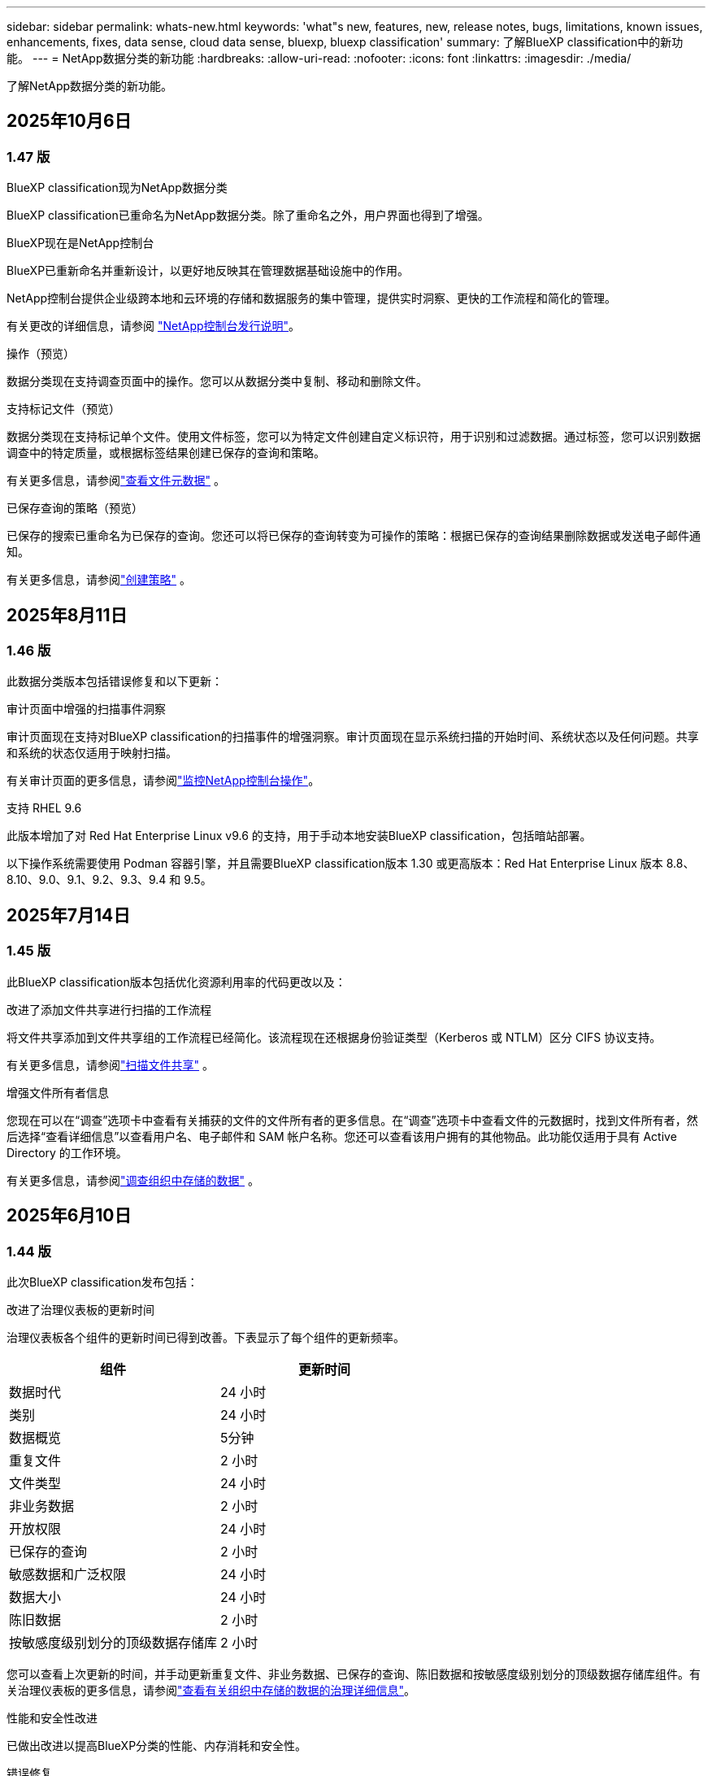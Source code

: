 ---
sidebar: sidebar 
permalink: whats-new.html 
keywords: 'what"s new, features, new, release notes, bugs, limitations, known issues, enhancements, fixes, data sense, cloud data sense, bluexp, bluexp classification' 
summary: 了解BlueXP classification中的新功能。 
---
= NetApp数据分类的新功能
:hardbreaks:
:allow-uri-read: 
:nofooter: 
:icons: font
:linkattrs: 
:imagesdir: ./media/


[role="lead"]
了解NetApp数据分类的新功能。



== 2025年10月6日



=== 1.47 版

.BlueXP classification现为NetApp数据分类
BlueXP classification已重命名为NetApp数据分类。除了重命名之外，用户界面也得到了增强。

.BlueXP现在是NetApp控制台
BlueXP已重新命名并重新设计，以更好地反映其在管理数据基础设施中的作用。

NetApp控制台提供企业级跨本地和云环境的存储和数据服务的集中管理，提供实时洞察、更快的工作流程和简化的管理。

有关更改的详细信息，请参阅 https://docs.netapp.com/us-en/bluexp-relnotes/index.html["NetApp控制台发行说明"]。

.操作（预览）
数据分类现在支持调查页面中的操作。您可以从数据分类中复制、移动和删除文件。

.支持标记文件（预览）
数据分类现在支持标记单个文件。使用文件标签，您可以为特定文件创建自定义标识符，用于识别和过滤数据。通过标签，您可以识别数据调查中的特定质量，或根据标签结果创建已保存的查询和策略。

有关更多信息，请参阅link:https://docs.netapp.com/us-en/data-services-data-classification/task-investigate-data.html#view-file-metada["查看文件元数据"] 。

.已保存查询的策略（预览）
已保存的搜索已重命名为已保存的查询。您还可以将已保存的查询转变为可操作的策略：根据已保存的查询结果删除数据或发送电子邮件通知。

有关更多信息，请参阅link:https://docs.netapp.com/us-en/data-services-data-classification/task-using-policies.html["创建策略"] 。



== 2025年8月11日



=== 1.46 版

此数据分类版本包括错误修复和以下更新：

.审计页面中增强的扫描事件洞察
审计页面现在支持对BlueXP classification的扫描事件的增强洞察。审计页面现在显示系统扫描的开始时间、系统状态以及任何问题。共享和系统的状态仅适用于映射扫描。

有关审计页面的更多信息，请参阅link:https://docs.netapp.com/us-en/bluexp-setup-admin/task-monitor-cm-operations.html["监控NetApp控制台操作"^]。

.支持 RHEL 9.6
此版本增加了对 Red Hat Enterprise Linux v9.6 的支持，用于手动本地安装BlueXP classification，包括暗站部署。

以下操作系统需要使用 Podman 容器引擎，并且需要BlueXP classification版本 1.30 或更高版本：Red Hat Enterprise Linux 版本 8.8、8.10、9.0、9.1、9.2、9.3、9.4 和 9.5。



== 2025年7月14日



=== 1.45 版

此BlueXP classification版本包括优化资源利用率的代码更改以及：

.改进了添加文件共享进行扫描的工作流程
将文件共享添加到文件共享组的工作流程已经简化。该流程现在还根据身份验证类型（Kerberos 或 NTLM）区分 CIFS 协议支持。

有关更多信息，请参阅link:https://docs.netapp.com/us-en/bluexp-classification/task-scanning-file-shares.html["扫描文件共享"] 。

.增强文件所有者信息
您现在可以在“调查”选项卡中查看有关捕获的文件的文件所有者的更多信息。在“调查”选项卡中查看文件的元数据时，找到文件所有者，然后选择“查看详细信息”以查看用户名、电子邮件和 SAM 帐户名称。您还可以查看该用户拥有的其他物品。此功能仅适用于具有 Active Directory 的工作环境。

有关更多信息，请参阅link:https://docs.netapp.com/us-en/bluexp-classification/task-investigate-data.html["调查组织中存储的数据"] 。



== 2025年6月10日



=== 1.44 版

此次BlueXP classification发布包括：

.改进了治理仪表板的更新时间
治理仪表板各个组件的更新时间已得到改善。下表显示了每个组件的更新频率。

[cols="1,1"]
|===
| 组件 | 更新时间 


| 数据时代 | 24 小时 


| 类别 | 24 小时 


| 数据概览 | 5分钟 


| 重复文件 | 2 小时 


| 文件类型 | 24 小时 


| 非业务数据 | 2 小时 


| 开放权限 | 24 小时 


| 已保存的查询 | 2 小时 


| 敏感数据和广泛权限 | 24 小时 


| 数据大小 | 24 小时 


| 陈旧数据 | 2 小时 


| 按敏感度级别划分的顶级数据存储库 | 2 小时 
|===
您可以查看上次更新的时间，并手动更新重复文件、非业务数据、已保存的查询、陈旧数据和按敏感度级别划分的顶级数据存储库组件。有关治理仪表板的更多信息，请参阅link:https://docs.netapp.com/us-en/bluexp-classification/task-controlling-governance-data.html["查看有关组织中存储的数据的治理详细信息"]。

.性能和安全性改进
已做出改进以提高BlueXP分类的性能、内存消耗和安全性。

.错误修复
Redis 已升级，以提高BlueXP classification的可靠性。  BlueXP classification现在使用 Elasticsearch 来提高扫描期间文件计数报告的准确性。



== 2025年5月12日



=== 1.43 版

此数据分类版本包括：

.优先进行分类扫描
数据分类除了支持仅映射扫描之外，还支持对映射和分类扫描进行优先排序的功能，使您可以选择首先完成哪些扫描。在扫描开始期间和开始之前，支持对地图和分类扫描进行优先排序。如果您选择在扫描过程中确定扫描的优先级，则映射扫描和分类扫描都会被优先处理。

有关更多信息，请参阅link:https://docs.netapp.com/us-en/bluexp-classification/task-managing-repo-scanning.html#prioritize-scans["优先扫描"] 。

.支持加拿大个人身份信息 (PII) 数据类别
数据分类扫描识别加拿大 PII 数据类别。这些类别包括加拿大所有省份和地区的银行信息、护照号码、社会保险号码、驾驶执照号码和健康卡号码。

有关更多信息，请参阅link:https://docs.netapp.com/us-en/bluexp-classification/reference-private-data-categories.html#types-of-personal-data["个人数据类别"] 。

.自定义分类（预览）
数据分类支持地图和分类扫描的自定义分类。通过自定义分类，您可以定制数据分类扫描，以使用正则表达式捕获特定于您的组织的数据。此功能目前处于预览状态。

有关更多信息，请参阅link:https://docs.netapp.com/us-en/bluexp-classification/task-custom-classification.html["添加自定义分类"] 。

.已保存的查询选项卡
**政策** 选项卡已重命名link:https://docs.netapp.com/us-en/bluexp-classification/task-using-policies.html["**已保存的查询**"]。功能没有改变。

.将扫描事件发送到审核页面
数据分类支持发送分类事件（扫描启动时和扫描结束时）到link:https://docs.netapp.com/us-en/bluexp-setup-admin/task-monitor-cm-operations.html#audit-user-activity-from-the-bluexp-timeline["NetApp Console 审计页面"^]。

.安全更新
* Keras 包已更新，缓解了漏洞（BDSA-2025-0107 和 BDSA-2025-1984）。
* Docker 容器配置已更新。容器不再有权访问主机的网络接口来制作原始网络数据包。通过减少不必要的访问，此更新可减轻潜在的安全风险。


.性能增强
已经实施了代码增强，以减少 RAM 使用率并提高数据分类的整体性能。

.错误修复
导致StorageGRID扫描失败、调查页面过滤选项无法加载以及无法下载大容量评估的数据发现评估的错误已得到修复。



== 2025年4月14日



=== 1.42 版

此次BlueXP classification发布包括：

.工作环境批量扫描
BlueXP classification支持工作环境的批量操作。您可以选择启用映射扫描、启用映射和分类扫描、禁用扫描或在工作环境中跨卷创建自定义配置。如果您对单个卷进行选择，它将覆盖批量选择。要执行批量操作，请导航到**配置**页面并进行选择。

.本地下载调查报告
BlueXP classification支持将数据调查报告下载到本地以便在浏览器中查看。如果选择本地选项，数据调查仅以 CSV 格式提供，并且仅显示前 10,000 行数据。

有关更多信息，请参阅link:https://docs.netapp.com/us-en/bluexp-classification/task-investigate-data.html#create-the-data-investigation-report["使用BlueXP classification调查组织中存储的数据"] 。



== 2025年3月10日



=== 1.41 版

此BlueXP classification版本包括一般改进和错误修复。它还包括：

.扫描状态
BlueXP classification跟踪卷上的初始映射和分类扫描的实时进度。单独的进度条跟踪映射和分类扫描，显示扫描文件总数的百分比。您还可以将鼠标悬停在进度条上来查看已扫描的文件数和文件总数。跟踪扫描状态可以更深入地了解扫描进度，使您能够更好地规划扫描并了解资源分配。

要查看扫描状态，请导航到BlueXP classification中的**配置**，然后选择**工作环境配置**。每卷的进度均按行显示。



== 2025年2月19日



=== 1.40 版

此BlueXP classification版本包括以下更新。

.支持 RHEL 9.5
此版本除了支持以前支持的版本外，还提供对 Red Hat Enterprise Linux v9.5 的支持。这适用于BlueXP classification的任何手动本地安装，包括暗站部署。

以下操作系统需要使用 Podman 容器引擎，并且需要BlueXP classification版本 1.30 或更高版本：Red Hat Enterprise Linux 版本 8.8、8.10、9.0、9.1、9.2、9.3、9.4 和 9.5。

.优先进行仅映射扫描
当进行仅映射扫描时，您可以优先考虑最重要的扫描。当您拥有多个工作环境并希望确保首先完成高优先级扫描时，此功能会有所帮助。

默认情况下，扫描按照启动的顺序排队。通过设置扫描优先级，您可以将扫描移至队列的最前面。可以对多个扫描进行优先排序。优先级按先进先出的顺序指定，这意味着您优先考虑的第一个扫描将移至队列的最前面；您优先考虑的第二个扫描将成为队列中的第二个扫描，依此类推。

优先权是一次性授予的。映射数据的自动重新扫描按照默认顺序进行。

优先级仅限于link:https://docs.netapp.com/us-en/bluexp-classification/concept-classification.html["仅映射扫描"^]；它不适用于地图和分类扫描。

有关更多信息，请参阅link:https://docs.netapp.com/us-en/bluexp-classification/task-managing-repo-scanning.html#prioritize-scans["优先扫描"^] 。

.重试所有扫描
BlueXP classification支持批量重试所有失败扫描的功能。

您可以使用**全部重试**功能以批量操作的方式重新尝试扫描。如果分类扫描由于网络中断等临时问题而失败，您可以使用一个按钮同时重试所有扫描，而不必单独重试。可以根据需要重试扫描多次。

要重试所有扫描：

. 从BlueXP classification菜单中，选择 *配置*。
. 要重试所有失败的扫描，请选择*重试所有扫描*。


.提高分类模型的准确性
机器学习模型的准确率link:https://docs.netapp.com/us-en/bluexp-classification/reference-private-data-categories.html#types-of-sensitive-personal-datapredefined-categories["预定义类别"]提高了11%。



== 2025年1月22日



=== 1.39 版

此BlueXP classification版本更新了数据调查报告的导出流程。此导出更新对于对您的数据执行额外分析、对数据创建额外可视化或与他人共享数据调查结果很有用。

以前，数据调查报告导出限制为 10,000 行。在此版本中，限制已被取消，以便您可以导出所有数据。此更改使您能够从数据调查报告中导出更多数据，从而为您的数据分析提供更大的灵活性。

您可以选择工作环境、卷、目标文件夹以及 JSON 或 CSV 格式。导出的文件名包含时间戳，以帮助您识别数据的导出时间。

支持的工作环境包括：

* Cloud Volumes ONTAP
* 适用于ONTAP的 FSx
* ONTAP
* 共享组


从数据调查报告中导出数据有以下限制：

* 每种类型（文件、目录和表）最多可下载 5 亿条记录
* 预计导出一百万条记录大约需要 35 分钟。


有关数据调查和报告的详细信息，请参阅 https://docs.netapp.com/us-en/bluexp-classification/task-investigate-data.html["调查组织中存储的数据"]。



== 2024年12月16日



=== 1.38 版

此BlueXP classification版本包括一般改进和错误修复。



== 2024年11月4日



=== 1.37 版

此BlueXP classification版本包括以下更新。

.支持 RHEL 8.10
此版本除了支持以前支持的版本外，还提供了对 Red Hat Enterprise Linux v8.10 的支持。这适用于BlueXP classification的任何手动本地安装，包括暗站部署。

以下操作系统需要使用 Podman 容器引擎，并且需要BlueXP classification版本 1.30 或更高版本：Red Hat Enterprise Linux 版本 8.8、8.10、9.0、9.1、9.2、9.3 和 9.4。

详细了解 https://docs.netapp.com/us-en/bluexp-classification/concept-classification.html["BlueXP classification"]。

.支持 NFS v4.1
此版本除了支持以前支持的版本外，还提供对 NFS v4.1 的支持。

详细了解 https://docs.netapp.com/us-en/bluexp-classification/concept-classification.html["BlueXP classification"]。



== 2024年10月10日



=== 1.36 版

.支持 RHEL 9.4
此版本除了支持以前支持的版本外，还提供对 Red Hat Enterprise Linux v9.4 的支持。这适用于BlueXP classification的任何手动本地安装，包括暗站部署。

以下操作系统需要使用 Podman 容器引擎，并且需要BlueXP classification版本 1.30 或更高版本：Red Hat Enterprise Linux 版本 8.8、9.0、9.1、9.2、9.3 和 9.4。

详细了解 https://docs.netapp.com/us-en/bluexp-classification/task-deploy-overview.html["BlueXP classification部署概述"]。

.改进的扫描性能
此版本提供了改进的扫描性能。



== 2024年9月2日



=== 1.35 版

.扫描StorageGRID数据
BlueXP classification支持扫描StorageGRID中的数据。

有关详细信息，请参阅link:task-scanning-storagegrid.html["扫描StorageGRID数据"]。



== 2024年8月5日



=== 1.34 版

此BlueXP classification版本包括以下更新。

.从 CentOS 更改为 Ubuntu
BlueXP classification已将其针对 Microsoft Azure 和 Google Cloud Platform (GCP) 的 Linux 操作系统从 CentOS 7.9 更新为 Ubuntu 22.04。

有关部署详细信息，请参阅 https://docs.netapp.com/us-en/data-services-data-classification/task-deploy-compliance-onprem.html#prepare-the-linux-host-system["在具有互联网访问权限的Linux主机上安装并准备Linux主机系统"]。



== 2024年7月1日



=== 1.33 版

.支持 Ubuntu
此版本支持 Ubuntu 24.04 Linux 平台。

.地图扫描收集元数据
在映射扫描期间从文件中提取以下元数据，并将其显示在治理、合规性和调查仪表板上：

* 工作环境
* 工作环境类型
* 存储库
* 文件类型
* 已用容量
* 文件数
* 文件大小
* 文件创建
* 文件上次访问
* 文件上次修改时间
* 文件发现时间
* 权限提取


.仪表板中的附加数据
此版本更新了映射扫描期间治理、合规和调查仪表板中显示的数据。

有关详细信息，请参阅link:https://docs.netapp.com/us-en/data-services-data-classification/concept-classification.html["映射和分类扫描之间有什么区别"] 。



== 2024年6月5日



=== 1.32 版

.配置页面中的新映射状态列
此版本现在在配置页面中显示一个新的映射状态列。新列可帮助您识别映射是否正在运行、排队、暂停或更多。

有关状态的解释，请参阅 https://docs.netapp.com/us-en/data-services-data-classification/task-managing-repo-scanning.html["更改扫描设置"]。



== 2024年5月15日



=== 1.31 版

.分类是BlueXP中的一项核心服务
BlueXP classification现在作为BlueXP中的一项核心功能提供，每个连接器最多可免费扫描 500 TiB 的数据。无需分类许可或付费订阅。由于我们将BlueXP classification功能的重点放在新版本扫描NetApp存储系统上，因此某些旧功能将仅对之前已支付许可证费用的客户可用。当付费合同到期时，这些旧功能的使用将失效。


NOTE: 数据分类不会对其可以扫描的数据量施加限制。每个控制台代理支持扫描和显示 500 TiB 的数据。要扫描超过 500 TiB 的数据，link:https://docs.netapp.com/us-en/bluexp-setup-admin/concept-connectors.html#connector-installation["安装另一个控制台代理"^]然后link:https://docs.netapp.com/us-en/bluexp-classification/task-deploy-overview.html["部署另一个数据分类实例"]。 + 控制台 UI 显示来自单个连接器的数据。有关查看来自多个控制台代理的数据的提示，请参阅link:https://docs.netapp.com/us-en/bluexp-setup-admin/task-manage-multiple-connectors.html#switch-between-connectors["使用多个控制台代理"^]。



== 2024年4月1日



=== 1.30 版

.增加了对 RHEL v8.8 和 v9.3 BlueXP classification的支持
此版本除了之前支持的 9.x 之外，还支持 Red Hat Enterprise Linux v8.8 和 v9.3，它需要 Podman，而不是 Docker 引擎。这适用于BlueXP classification的任何手动本地安装。

以下操作系统需要使用 Podman 容器引擎，并且需要BlueXP classification版本 1.30 或更高版本：Red Hat Enterprise Linux 版本 8.8、9.0、9.1、9.2 和 9.3。

详细了解 https://docs.netapp.com/us-en/data-services-data-classification/task-deploy-overview.html["BlueXP classification部署概述"]。

如果您在本地的 RHEL 8 或 9 主机上安装连接器，则支持BlueXP classification。如果 RHEL 8 或 9 主机位于 AWS、Azure 或 Google Cloud 中，则不受支持。

.删除了激活审计日志收集的选项
激活审计日志收集的选项已被禁用。

.扫描速度提高
辅助扫描节点的扫描性能得到了改善。如果您需要额外的扫描处理能力，您可以添加更多扫描仪节点。有关详细信息，请参阅 https://docs.netapp.com/us-en/data-services-data-classification/task-deploy-compliance-onprem.html["在可以访问互联网的主机上安装BlueXP classification"]。

.自动升级
如果您在具有互联网访问权限的系统上部署了BlueXP classification，则系统会自动升级。以前，升级发生在自上次用户活动以来经过特定时间之后。在此版本中，如果当地时间在凌晨 1:00 至凌晨 5:00 之间， BlueXP classification将自动升级。如果当地时间不在这些时间范围内，则升级将在用户上次活动后经过特定时间后进行。有关详细信息，请参阅 https://docs.netapp.com/us-en/data-services-data-classification/task-deploy-compliance-onprem.html["在可以访问互联网的 Linux 主机上安装"]。

如果您在没有互联网访问的情况下部署了BlueXP classification，则需要手动升级。有关详细信息，请参阅 https://docs.netapp.com/us-en/data-services-data-classification/task-deploy-compliance-dark-site.html["在没有互联网访问的 Linux 主机上安装BlueXP classification"]。



== 2024年3月4日



=== 1.29 版

.现在您可以排除驻留在特定数据源目录中的扫描数据
如果您希望BlueXP classification排除驻留在特定数据源目录中的扫描数据，则可以将这些目录名称添加到BlueXP classification的配置文件中。此功能使您能够避免扫描不必要的目录，或避免返回错误的个人数据结果。

https://docs.netapp.com/us-en/data-services-data-classification/task-exclude-scan-paths.html["了解更多"] 。

.超大型实例支持现已合格
如果您需要BlueXP classification来扫描超过 2.5 亿个文件，您可以在云部署或本地安装中使用超大实例。这种系统最多可以扫描 5 亿个文件。

https://docs.netapp.com/us-en/data-services-data-classification/concept-classification.html#the-data-classification-instance["了解更多"] 。



== 2024年1月10日



=== 1.27 版

.调查页面结果显示总大小以及项目总数
调查页面中的过滤结果除了显示文件总数外，还显示项目的总大小。这在移动文件、删除文件等操作时很有帮助。

.将其他组 ID 配置为“向组织开放”
现在，如果组最初没有设置该权限，您可以直接从BlueXP classification将 NFS 中的组 ID 配置为“向组织开放”。任何附加了这些组 ID 的文件和文件夹都将在调查详情页面中显示为“向组织开放”。了解如何link:https://docs.netapp.com/us-en/data-services-data-classification/task-add-group-id-as-open.html["添加其他组 ID 作为“对组织开放”"]。



== 2023年12月14日



=== 版本 1.26.6

此版本包含一些小的改进。

该版本还删除了以下选项：

* 激活审计日志收集的选项已被禁用。
* 在目录调查期间，无法使用目录计算个人身份信息 (PII) 数据数量的选项。请参阅link:task-investigate-data.html["调查组织中存储的数据"] 。
* 使用 Azure 信息保护 (AIP) 标签集成数据的选项已被禁用。




== 2023年11月6日



=== 版本 1.26.3

此版本已修复以下问题

* 修复了仪表板中显示系统扫描的文件数量不一致的问题。
* 通过处理和报告名称和元数据中带有特殊字符的文件和目录来改进扫描行为。




== 2023年10月4日



=== 1.26 版

.支持在 RHEL 版本 9 上本地安装BlueXP classification
Red Hat Enterprise Linux 8 和 9 版本不支持 Docker 引擎；而BlueXP classification安装需要该引擎。我们现在支持在 RHEL 9.0、9.1 和 9.2 上使用 Podman 版本 4 或更高版本作为容器基础设施进行BlueXP classification安装。如果您的环境需要使用最新版本的 RHEL，现在您可以在使用 Podman 时安装BlueXP classification（版本 1.26 或更高版本）。

目前，在使用 RHEL 9.x 时，我们不支持暗站安装或分布式扫描环境（使用主节点和远程扫描器节点）。



== 2023年9月5日



=== 1.25 版

.中小型部署暂时不可用
当您在 AWS 中部署BlueXP classification实例时，此时无法选择 *部署 > 配置* 并选择小型或中型实例。您仍然可以通过选择*部署>部署*来使用大实例大小部署实例。

.在调查结果页面中为最多 100,000 个项目添加标签
过去，您一次只能在调查结果页面中将标签应用于单个页面（20 个项目）。现在您可以在调查结果页面中选择*所有*项目并将标签应用于所有项目 - 一次最多 100,000 个项目。

.识别最小文件大小为 1 MB 的重复文件
BlueXP classification仅用于在文件大小为 50 MB 或更大时识别重复文件。现在可以识别以 1 MB 开头的重复文件。您可以使用调查页面过滤器“文件大小”和“重复项”来查看您的环境中哪些特定大小的文件是重复的。



== 2023年7月17日



=== 1.24 版

.BlueXP classification识别出两种新的德国个人数据
BlueXP classification可以识别和分类包含以下类型数据的文件：

* 德国身份证 (Personalausweisnummer)
* 德国社会保障号 (Sozialversicherungsnummer)


link:https://docs.netapp.com/us-en/data-services-data-classification/reference-private-data-categories.html#types-of-personal-data["查看BlueXP classification可以在您的数据中识别的所有类型的个人数据"] 。

.BlueXP classification在限制模式和私人模式下完全受支持
BlueXP classification现在完全支持没有互联网访问（私人模式）和有限的出站互联网访问（受限模式）的站点。link:https://docs.netapp.com/us-en/bluexp-setup-admin/concept-modes.html["了解有关连接器的BlueXP部署模式的更多信息"^] 。

.升级BlueXP classification的私人模式安装时可以跳过版本
现在，即使 BlueXP 分类不是连续的，您也可以升级到较新版本的BlueXP classification。这意味着不再需要当前一次升级BlueXP classification的一个版本的限制。此功能从 1.24 版本开始适用。

.BlueXP classificationAPI 现已可用
BlueXP classificationAPI 使您能够执行操作、创建查询以及导出有关您正在扫描的数据的信息。交互式文档可通过 Swagger 获取。该文档分为多个类别，包括调查、合规、治理和配置。每个类别都是对BlueXP classificationUI 中的选项卡的引用。

link:https://docs.netapp.com/us-en/data-services-data-classification/api-classification.html["了解有关BlueXP classificationAPI 的更多信息"] 。



== 2023年6月6日



=== 1.23 版

.搜索数据主体名称时现在支持日语
现在，在响应数据主体访问请求 (DSAR) 时搜索主体名称时可以输入日语名称。您可以生成link:https://docs.netapp.com/us-en/data-services-data-classification/task-generating-compliance-reports.html["数据主体访问请求报告"]以及由此产生的信息。您还可以在link:https://docs.netapp.com/us-en/data-services-data-classification/task-investigate-data.html["数据调查页面中的“数据主体”过滤器"]识别包含主题名称的文件。

.Ubuntu 现在是受支持的 Linux 发行版，您可以在其上安装BlueXP classification
Ubuntu 22.04 已被认定为BlueXP classification的支持操作系统。您可以在网络中的 Ubuntu Linux 主机上安装BlueXP classification，或者使用安装程序 1.23 版本在云中的 Linux 主机上安装。 https://docs.netapp.com/us-en/data-services-data-classification/task-deploy-compliance-onprem.html["查看如何在安装了 Ubuntu 的主机上安装BlueXP classification"] 。

.新的BlueXP classification安装不再支持 Red Hat Enterprise Linux 8.6 和 8.7
这些版本不支持新的部署，因为 Red Hat 不再支持 Docker，而 Docker 是先决条件。如果您有在 RHEL 8.6 或 8.7 上运行的现有BlueXP classification机器， NetApp将继续支持您的配置。

.BlueXP classification可以配置为 FPolicy 收集器，以从ONTAP系统接收 FPolicy 事件
您可以启用文件访问审计日志功能，在BlueXP classification系统上收集在工作环境中的卷上检测到的文件访问事件。  BlueXP classification可以捕获以下类型的 FPolicy 事件以及对您的文件执行操作的用户：创建、读取、写入、删除、重命名、更改所有者/权限以及更改 SACL/DACL。

.暗网现已支持 Data Sense BYOL 许可证
现在，您可以将 Data Sense BYOL 许可证上传到暗站中的BlueXP digital wallet中，以便在许可证不足时收到通知。



== 2023年4月3日



=== 1.22 版

.新数据发现评估报告
数据发现评估报告对扫描环境进行了高级分析，以突出显示系统的发现并显示关注区域和潜在的补救步骤。本报告的目标是提高人们对数据治理问题、数据安全漏洞以及数据集的数据合规性差距的认识。 https://docs.netapp.com/us-en/data-services-data-classification/task-controlling-governance-data.html["了解如何生成和使用数据发现评估报告"] 。

.能够在云中的较小实例上部署BlueXP classification
在 AWS 环境中从BlueXP连接器部署BlueXP classification时，您现在可以从两个比默认实例更小的实例类型中进行选择。如果您正在扫描小型环境，这可以帮助您节省云成本。但是，使用较小的实例时存在一些限制。 https://docs.netapp.com/us-en/data-services-data-classification/concept-classification.html["查看可用的实例类型和限制"] 。

.现在可以使用独立脚本在BlueXP classification安装之前验证您的 Linux 系统
如果您想独立于运行BlueXP classification安装来验证您的 Linux 系统是否满足所有先决条件，您可以下载一个单独的脚本，该脚本仅测试先决条件。 https://docs.netapp.com/us-en/data-services-data-classification/task-test-linux-system.html["了解如何检查您的 Linux 主机是否已准备好安装BlueXP classification"] 。



== 2023年3月7日



=== 1.21 版

.从BlueXP classificationUI 添加您自己的自定义类别的新功能
BlueXP classification现在允许您添加自己的自定义类别，以便BlueXP classification能够识别适合这些类别的文件。  BlueXP classification有很多 https://docs.netapp.com/us-en/data-services-data-classification/reference-private-data-categories.html["预定义类别"]，因此此功能使您能够添加自定义类别，以识别在数据中找到组织独有的信息的位置。

.现在您可以从BlueXP classificationUI 添加自定义关键字
BlueXP classification已经能够添加自定义关键字， BlueXP classification将在未来的扫描中识别这些关键字。但是，您需要登录BlueXP classificationLinux 主机并使用命令行界面添加关键字。在此版本中，添加自定义关键字的功能位于BlueXP classificationUI 中，这使得添加和编辑这些关键字变得非常容易。

.当“上次访问时间”发生变化时， BlueXP classification不会扫描文件
默认情况下，如果BlueXP classification没有足够的“写入”权限，系统将不会扫描卷中的文件，因为BlueXP classification无法将“上次访问时间”恢复为原始时间戳。但是，如果您不介意将上次访问时间重置为文件中的原始时间，则可以在配置页面中覆盖此行为，以便BlueXP classification可以扫描卷，而不管权限如何。

与此功能结合，添加了名为“扫描分析事件”的新过滤器，以便您可以查看未分类的文件，因为BlueXP classification无法恢复上次访问时间，或者即使BlueXP classification无法恢复上次访问时间也已分类的文件。

https://docs.netapp.com/us-en/data-services-data-classification/reference-collected-metadata.html["详细了解“上次访问时间戳”以及BlueXP classification所需的权限"] 。

.BlueXP classification识别三种新的个人数据类型
BlueXP classification可以识别和分类包含以下类型数据的文件：

* 博茨瓦纳身份证（奥芒）号码
* 博茨瓦纳护照号码
* 新加坡国民登记身份证（NRIC）


https://docs.netapp.com/us-en/data-services-data-classification/reference-private-data-categories.html["查看BlueXP classification可以在您的数据中识别的所有类型的个人数据"] 。

.更新了目录的功能
* 数据调查报告的“精简版 CSV 报告”选项现在包含来自目录的信息。
* “上次访问”时间过滤器现在显示文件和目录的上次访问时间。


.安装增强功能
* 对于没有互联网访问的网站（暗站）， BlueXP classification安装程序现在会执行预检查，以确保您的系统和网络要求满足成功安装的要求。
* 安装审计日志文件现在已保存；它们被写入 `/ops/netapp/install_logs`。




== 2023年2月5日



=== 1.20 版

.能够向任何电子邮件地址发送基于策略的通知电子邮件
在BlueXP classification的早期版本中，当某些关键策略返回结果时，您可以向您帐户中的BlueXP用户发送电子邮件警报。此功能使您能够在不在线时收到通知以保护您的数据。现在，您还可以从策略向不在您的BlueXP帐户中的任何其他用户（最多 20 个电子邮件地址）发送电子邮件警报。

https://docs.netapp.com/us-en/data-services-data-classification/task-using-policies.html["详细了解如何根据策略结果发送电子邮件提醒"] 。

.现在您可以从BlueXP classificationUI 添加个人模式
BlueXP classification已经能够添加自定义“个人数据”， BlueXP classification将在未来的扫描中识别这些数据。但是，您需要登录BlueXP classificationLinux 主机并使用命令行添加自定义模式。在此版本中，使用正则表达式添加个人模式的功能位于BlueXP classificationUI 中，从而可以非常轻松地添加和编辑这些自定义模式。

.使用BlueXP classification可以移动 1500 万个文件
过去，您可以通过BlueXP classification将最多 100,000 个源文件移动到任何 NFS 共享。现在您一次最多可以移动 1500 万个文件。

.能够查看有权访问 SharePoint Online 文件的用户数量
过滤器“具有访问权限的用户数量”现在支持存储在 SharePoint Online 存储库中的文件。过去仅支持 CIFS 共享上的文件。请注意，此时不基于活动目录的 SharePoint 组将不会计入此过滤器。

.操作状态面板中添加了新的“部分成功”状态
新的“部分成功”状态表示BlueXP classification操作已完成，一些项目失败，一些项目成功，例如，当您移动或删除 100 个文件时。此外，“完成”状态已重命名为“成功”。过去，“完成”状态可能会列出成功和失败的操作。现在“成功”状态意味着所有项目上的所有操作都成功。 https://docs.netapp.com/us-en/data-services-data-classification/task-view-compliance-actions.html["了解如何查看操作状态面板"] 。



== 2023年1月9日



=== 1.19 版

.能够查看包含敏感数据和过于宽松的文件图表
治理仪表板添加了一个新的“敏感数据和广泛权限”区域，该区域提供了包含敏感数据（包括敏感数据和敏感个人数据）且过于宽松的文件的热图。这可以帮助您了解敏感数据可能存在的风险。 https://docs.netapp.com/us-en/data-services-data-classification/task-controlling-governance-data.html["了解更多"] 。

.数据调查页面新增三个过滤器
新的过滤器可用于优化数据调查页面中显示的结果：

* “具有访问权限的用户数”过滤器显示哪些文件和文件夹对一定数量的用户开放。您可以选择一个数字范围来优化结果 - 例如，查看 51-100 个用户可以访问哪些文件。
* 现在，“创建时间”、“发现时间”、“上次修改时间”和“上次访问时间”过滤器允许您创建自定义日期范围，而不仅仅是选择预定义的日期范围。例如，您可以查找“创建时间”超过 6 个月的文件，或“上次修改时间”在“最近 10 天”内的文件。
* 现在，“文件路径”过滤器使您能够指定要从过滤查询结果中排除的路径。如果您输入包含和排除某些数据的路径， BlueXP classification会首先在包含的路径中找到所有文件，然后从排除的路径中删除文件，然后显示结果。


https://docs.netapp.com/us-en/data-services-data-classification/task-investigate-data.html["查看可用于调查数据的所有过滤器的列表"] 。

.BlueXP classification可以识别日本个人编号
BlueXP classification可以识别和分类包含日本个人编号（也称为 My Number）的文件。这包括个人和企业我的号码。 https://docs.netapp.com/us-en/data-services-data-classification/reference-private-data-categories.html["查看BlueXP classification可以在您的数据中识别的所有类型的个人数据"] 。
